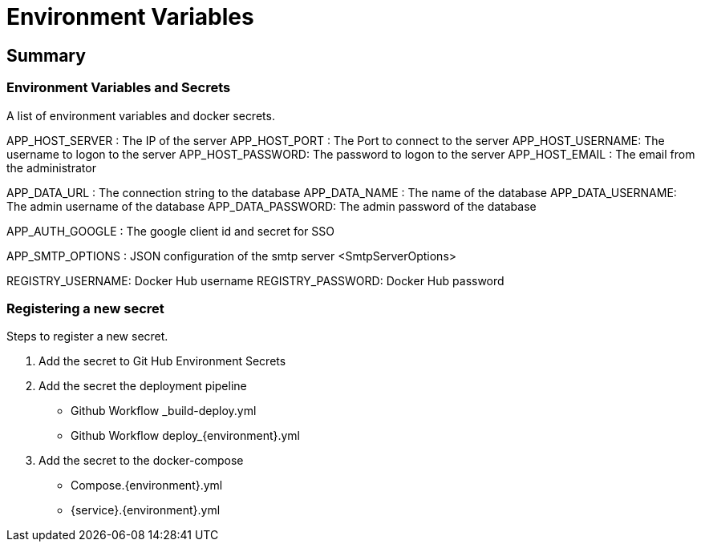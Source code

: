 # Environment Variables

## Summary

### Environment Variables and Secrets
A list of environment variables and docker secrets.

APP_HOST_SERVER  : The IP of the server
APP_HOST_PORT    : The Port to connect to the server
APP_HOST_USERNAME: The username to logon to the server
APP_HOST_PASSWORD: The password to logon to the server
APP_HOST_EMAIL   : The email from the administrator

APP_DATA_URL     : The connection string to the database
APP_DATA_NAME    : The name of the database
APP_DATA_USERNAME: The admin username of the database
APP_DATA_PASSWORD: The admin password of the database

APP_AUTH_GOOGLE  : The google client id and secret for SSO

APP_SMTP_OPTIONS : JSON configuration of the smtp server <SmtpServerOptions>

REGISTRY_USERNAME: Docker Hub username
REGISTRY_PASSWORD: Docker Hub password

### Registering a new secret
Steps to register a new secret.

1. Add the secret to Git Hub Environment Secrets

2. Add the secret the deployment pipeline
	- Github Workflow _build-deploy.yml
	- Github Workflow deploy_{environment}.yml

3. Add the secret to the docker-compose
	- Compose.{environment}.yml
	- {service}.{environment}.yml